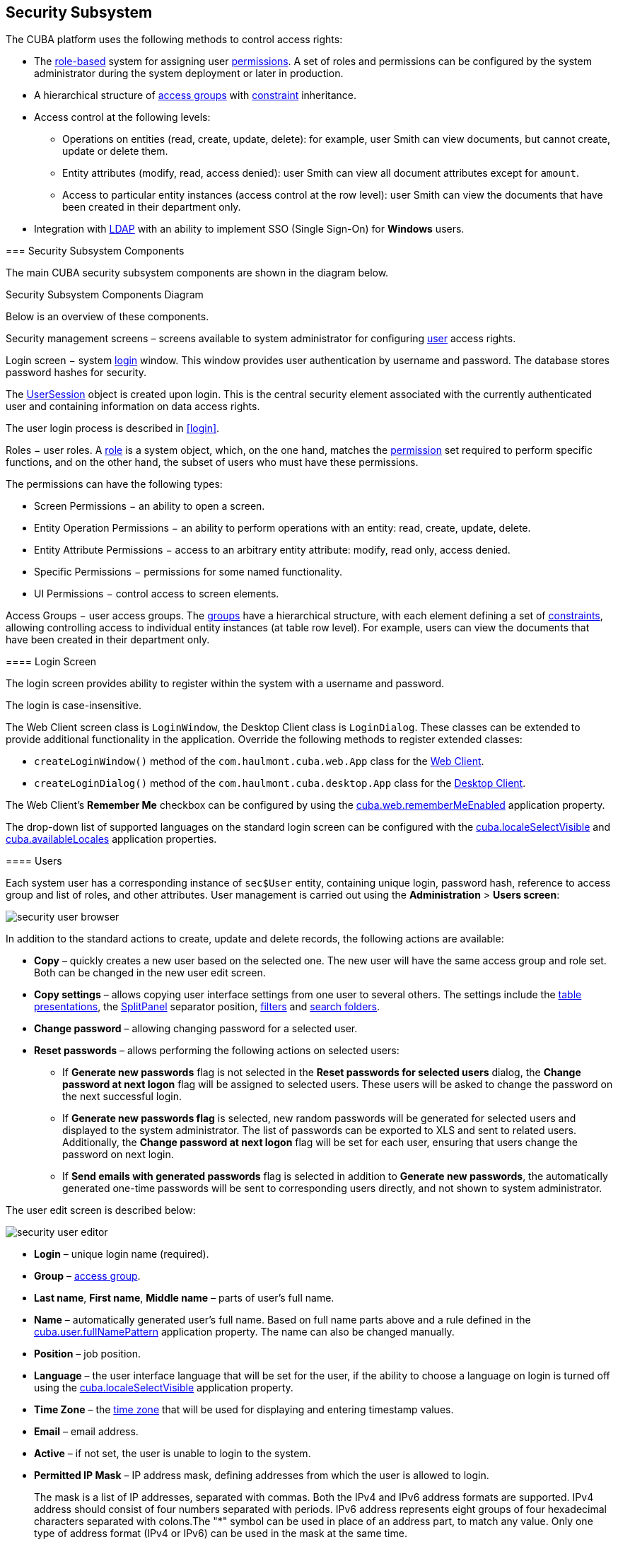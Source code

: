 [[chapter_security]]
== Security Subsystem

The CUBA platform uses the following methods to control access rights: 

* The <<roles,role-based>> system for assigning user <<permissions,permissions>>. A set of roles and permissions can be configured by the system administrator during the system deployment or later in production.

* A hierarchical structure of <<groups,access groups>> with <<constraints,constraint>> inheritance.

* Access control at the following levels: 

** Operations on entities (read, create, update, delete): for example, user Smith can view documents, but cannot create, update or delete them.

** Entity attributes (modify, read, access denied): user Smith can view all document attributes except for `amount`.

** Access to particular entity instances (access control at the row level): user Smith can view the documents that have been created in their department only.

* Integration with <<ldap,LDAP>> with an ability to implement SSO (Single Sign-On) for *Windows* users. 

[[security_components]]
=== Security Subsystem Components

The main CUBA security subsystem components are shown in the diagram below. 

.Security Subsystem Components Diagram
Below is an overview of these components. 

Security management screens – screens available to system administrator for configuring <<users,user>> access rights.

Login screen − system <<login_screen,login>> window. This window provides user authentication by username and password. The database stores password hashes for security.

The <<userSession,UserSession>> object is created upon login. This is the central security element associated with the currently authenticated user and containing information on data access rights.

The user login process is described in <<login,>>.

Roles − user roles. A <<roles,role>> is a system object, which, on the one hand, matches the <<permissions,permission>> set required to perform specific functions, and on the other hand, the subset of users who must have these permissions.

The permissions can have the following types:

* Screen Permissions − an ability to open a screen.

* Entity Operation Permissions − an ability to perform operations with an entity: read, create, update, delete.

* Entity Attribute Permissions − access to an arbitrary entity attribute: modify, read only, access denied.

* Specific Permissions − permissions for some named functionality.

* UI Permissions − control access to screen elements. 

Access Groups − user access groups. The <<groups,groups>> have a hierarchical structure, with each element defining a set of <<constraints,constraints>>, allowing controlling access to individual entity instances (at table row level). For example, users can view the documents that have been created in their department only.

[[login_screen]]
==== Login Screen

The login screen provides ability to register within the system with a username and password.

The login is case-insensitive.

The Web Client screen class is `LoginWindow`, the Desktop Client class is `LoginDialog`. These classes can be extended to provide additional functionality in the application. Override the following methods to register extended classes:

*  `createLoginWindow()` method of the `com.haulmont.cuba.web.App` class for the <<gui_web,Web Client>>.

*  `createLoginDialog()` method of the `com.haulmont.cuba.desktop.App` class for the <<gui_desktop,Desktop Client>>.

The Web Client's *Remember Me* checkbox can be configured by using the <<cuba.web.rememberMeEnabled,cuba.web.rememberMeEnabled>> application property.

The drop-down list of supported languages on the standard login screen can be configured with the <<cuba.localeSelectVisible,cuba.localeSelectVisible>> and <<cuba.availableLocales,cuba.availableLocales>> application properties.

[[users]]
==== Users

Each system user has a corresponding instance of `sec$User` entity, containing unique login, password hash, reference to access group and list of roles, and other attributes. User management is carried out using the *Administration* > *Users screen*:

image::security_user_browser.png[align="center"]

In addition to the standard actions to create, update and delete records, the following actions are available:

* *Copy* – quickly creates a new user based on the selected one. The new user will have the same access group and role set. Both can be changed in the new user edit screen.

* *Copy settings* – allows copying user interface settings from one user to several others. The settings include the <<gui_Table_presentations,table presentations>>, the <<gui_SplitPanel,SplitPanel>> separator position, <<gui_Filter,filters>> and <<folders_pane,search folders>>.

* *Change password* – allowing changing password for a selected user.

* *Reset passwords* – allows performing the following actions on selected users:

** If *Generate new passwords* flag is not selected in the *Reset passwords for selected users* dialog, the *Change password at next logon* flag will be assigned to selected users. These users will be asked to change the password on the next successful login.

** If *Generate new passwords flag* is selected, new random passwords will be generated for selected users and displayed to the system administrator. The list of passwords can be exported to XLS and sent to related users. Additionally, the *Change password at next logon* flag will be set for each user, ensuring that users change the password on next login.

** If *Send emails with generated passwords* flag is selected in addition to *Generate new passwords*, the automatically generated one-time passwords will be sent to corresponding users directly, and not shown to system administrator.

The user edit screen is described below:

image::security_user_editor.png[align="center"]

* *Login* – unique login name (required).

* *Group* – <<groups,access group>>.

* *Last name*, *First name*, *Middle name* – parts of user's full name.

* *Name* – automatically generated user's full name. Based on full name parts above and a rule defined in the <<cuba.user.fullNamePattern,cuba.user.fullNamePattern>> application property. The name can also be changed manually.

* *Position* – job position.

* *Language* – the user interface language that will be set for the user, if the ability to choose a language on login is turned off using the <<cuba.localeSelectVisible,cuba.localeSelectVisible>> application property.

* *Time Zone* – the <<timeZone,time zone>> that will be used for displaying and entering timestamp values.

* *Email* – email address.

* *Active* – if not set, the user is unable to login to the system.

* *Permitted IP Mask* – IP address mask, defining addresses from which the user is allowed to login.
+
The mask is a list of IP addresses, separated with commas. Both the IPv4 and IPv6 address formats are supported. IPv4 address should consist of four numbers separated with periods. IPv6 address represents eight groups of four hexadecimal characters separated with colons.The "*" symbol can be used in place of an address part, to match any value. Only one type of address format (IPv4 or IPv6) can be used in the mask at the same time.
+
Example: `++192.168.*.*++`

* *Roles* – user <<roles,roles>> list.

* *Substituted Users* – <<user_substitution,substituted>> users list.

[[user_substitution]]
===== User Substitution

The system administrator can give a user an ability to substitute another user. The substituting user will have the same <<userSession,session>>, but a different set of <<roles,roles>>, <<constraints,constraints>> and <<session_attr,attributes>>, assigned from the substituted user.

[TIP]
====
It is recommended to use the `UserSession.getCurrentOrSubstitutedUser()` method for retrieving the current user in the application code, which returns the substituted user, if there is an active substitution. The platform audit mechanisms (the `createdBy` and `updatedBy` attributes, <<entity_log,change log>> and <<entity_snapshots,entity snapshots>>) always register the real logged-in user. 
====

If the user has substituted users, a drop-down list will be shown in the application upper right corner instead of the plain text with the current user name:

image::user_subst_select.png[align="center"]

If another user is selected in this list, all opened screens will be closed and the substitution will be made active. The `UserSession.getUser()` method will still return the user that has logged in, however, the `UserSession.getSubstitutedUser()` method will return the substituted user. If there is no substitution, the `UserSession.getSubstitutedUser()` method will return `null`. 

Substituted users can be managed through the *Substituted Users* table in the user edit screen. The user substitution screen is described below:

image::user_subst_edit.png[align="center"]

* *User* – the edited user. This user will substitute another user.

* *Substituted user* – the substituted user.

* *Start date*, *End date* – optional substitution period. User substitution will be unavailable outside of this period. If no period is specified, substitution will be available until this table entry is removed.

[[timeZone]]
===== Time Zone

By default, all temporal values are displayed in the server's time zone. The server's time zone is the one returned by `TimeZone.getDefault()` method of an application <<app_tiers,block>>. This default time zone is typically obtained from the operating system but can be set explicitly by `user.timezone` Java system property. For example, to set the time zone to GMT for web client and middleware running on Tomcat under Unix, add the following line to tomcat/bin/setenv.sh file: 

[source, properties]
----
CATALINA_OPTS="$CATALINA_OPTS -Duser.timezone=GMT"
---- 

A user can view and edit timestamp values in a time zone different from server's time zone. There are two ways to manage user's time zone: 

* An administrator can do it in the User editor screen.

* The user can change his time zone in the *Help > Settings* window.

In both cases, the time zone settings consist of two fields: 

* Time zone name dropdown allows a user to select the time zone explicitly.

* *Auto* checkbox indicates that the time zone will be obtained from the current environment (web browser for the web client or OS for the desktop client). 

If both fields are empty, no time zone conversions are performed for the user. Otherwise, the platform saves time zone in the <<userSession,UserSession>> object when user logs in and uses it for displaying and entering timestamp values. The application code can also use the value returned by `UserSession.getTimeZone()` for custom functionality.

If a time zone is in use for the current session, its short name and offset from GMT are displayed in the application main window next to the current user's name.

[TIP]
====
Time zone conversions are performed only for <<datatype,DateTimeDatatype>> entity attributes, i.e., timestamps. Attributes storing date (`DateDatatype`) and time (`TimeDatatype`) separately are not affected. You can also deny conversions for a timestamp attribute by annotating it with <<ignoreUserTimeZone,@IgnoreUserTimeZone>>.
====

[[permissions]]
==== Permissions

The permission determines the user's right to any system object or functionality, such as screen, entity operation, etc. The permission can either grant the user the right to the object, or revoke it (in essence, it is actually a prohibition).

[TIP]
====
By default, the user has the right to an object, unless explicitly denied by a permission.
====

The permissions are granted by the `sec$Permission` entity instances and contain the following attributes:

* `type` – permission type: determines the object type the permission is imposed on.

* `target` – permission object: determines the specific object the permission is imposed on. The format of the attribute depends on the permission type.

* `value` – permission value. The value range depends on the permission type.

The permission types are described below:

* `PermissionType.SCREEN` – screen permission.
+
The screen identifier should be specified in the `target` attribute; the `value` attribute can be 0 or 1 (the screen is denied or allowed, respectively).
+
The screen permissions are checked when building the system main menu and with each invocation of the `openWindow()`, `openEditor()`, `openLookup()` methods of the <<abstractFrame,IFrame>> interfaces.
+
To check the screen permission in the application code, use the `isScreenPermitted()` method of the <<security,Security>> interface.

* `++PermissionType.ENTITY_OP++` – entity operation permission.
+
The entity name should be specified in the `target` attribute, followed by a colon, and then an operation type: `create`, `read`, `update`, `delete`. For example: library$Book:delete. The `value` attribute can be 0 or 1 (the operation is denied or allowed, respectively).
+
The entity operation permissions are checked when working with data through the <<dataManager,DataManager>>, in data aware <<gui_components,visual components>>, and in <<standard_actions,standard actions>>, which work with entity lists. As a result, the operation permissions affect the behavior of the client blocks and the <<rest_api,REST API>>. The permissions are not checked when working with data on the Middleware directly via the <<entityManager,EntityManager>>.
+
To check the entity operation permission in the application code, use the `isEntityOpPermitted()` method of the <<security,Security>> interface.

* `++PermissionType.ENTITY_ATTR++` – entity attribute permission.
+
The entity name should be specified in the `target` attribute, followed by a colon, and then an attribute name. For example: library$Book:name. The `value` attribute can be 0, 1 or 2 (the attribute is hidden, read-only or read-write, respectively).
+
The entity attribute permissions are only checked in the data aware <<gui_components,visual components>> and the <<rest_api,REST API>>.
+
To check the entity attribute permission in the application code, use the `isEntityAttrPermitted()` method of the <<security,Security>> interface.

* `PermissionType.SPECIFIC` – permission on an arbitrary named functionality.
+
The functionality identifier should be specified in the `target` attribute; the `value` attribute can be 0 or 1 (denied or allowed, respectively).
+
Specific permissions for this project are set in the configuration file <<permissions.xml,permissions.xml>>.
+
For example:
+
[source, java]
----
@Inject
private Security security;

private void calculateBalance() {
    if (!security.isSpecificPermitted("myapp.calculateBalance"))
        return;
    ...
}
----

* `PermissionType.UI` – arbitrary screen component permission.
+
The screen identifier should be specified in the `target` attribute, followed by a colon, and then a component path. The format of the component path is described in the next section.

[TIP]
====
To check permissions, instead of directly using methods of the `UserSession` class, it is recommended to use the same methods of <<security,Security>> interface that works with possible entity <<entity_extension,extension>>.
====

[[roles]]
==== Roles

The role combines a set of <<permissions,permissions>> that can be granted to the user.

The user may have several roles, in which case a logical sum (OR) is devised from all of the assigned roles. For example, if a user has roles A, B and C, role A denies X, role B allows X, role C does not set explicit permissions on X, then X will be allowed.

If no user roles explicitly define permission on the object, the user will have the permission for this object. Therefore, the users have rights to all the objects if they have no roles that explicitly define the permission, or have at least one role that grants the permission.

[WARNING]
====
If a user has a single role without explicitly set permissions, or does not have any roles at all, he will have all rights to all objects. 
====

The role list is displayed in the *Administration* > *Roles screen*. In addition to the standard actions to create, update, and delete records, the screen has the *Assign to users* button, allowing assigning the selected role to multiple users.

The role edit screen is described below. The role attributes are displayed in the upper part: 

image::role_attributes.png[align="center"]

* *Name* – unique role name or id (required). The name cannot be changed after the role has been created.

* *Localized name* – user-friendly role name.

* *Description* – arbitrary role description.

* *Type* – role type, can be:

** *Standard* – the role of this type grants only explicitly set permissions.

** *Super* – the role of this type automatically grants all permissions. It should be assigned to system administrators, since it removes all prohibitions set by other roles.

** *Read-only* – the role of this type automatically denies the permissions for the following entity operations: CREATE, UPDATE, DELETE. Therefore, the user with this role can only read the data and is unable to update it (unless there are other user roles explicitly allowing these operations).

**  *Denying* – the role of this type automatically denies the permissions for all objects, except entity attributes. In order to view or update something in the system, the user should be assigned an additional role that explicitly gives the necessary rights. 
+
Permissions can be explicitly set for all the role types; for example, you can add the permissions to modify entities for the *Read-only* role. However, it does not make sense to prohibit anything for the *Super* role, because this special role type removes all prohibitions. 
+
[WARNING]
====
A user with the *Denying* role cannot login to web or desktop client, because this type of role also revokes the `cuba.gui.loginToClient` specific permission (displayed as "Login to client" in the list of specific permissions). Therefore you have to grant this permission to users explicitly - either in another role, or right in the denying role.
====

* *Default role* – default role flag. All roles with this flag are automatically assigned to the newly created users.

The permission management tabs are described below.

* The *Screens* tab configures screen permissions:

image::role_screen_permissions.png[align="center"]
+
The tree in the left part of the tab reflects the structure of the application's main menu. The last tree element is *Other screens*, which contains screens without a main menu item (for example, entity edit screens).

* The *Entities* tab – configures entity operation permissions:

image::role_entity_permissions.png[align="center"]
+
The *Assigned only* is selected by default, so that the table contains only the entities that have explicit permissions in this role. Therefore, the table for a new role will be empty. In order to add permissions, uncheck *Assigned only* and click *Apply*. The entity list can be filtered by entering a part of an entity name in the *Entity* field and clicking *Apply*.
+
*System level* checkbox allows viewing and selecting system entities marked with the `@SystemLevel` annotation, which are not shown by default.

* The *Attributes* tab – configures entity attribute permissions:

image::role_attr_permissions.png[align="center"]
+
The *Permissions* column in the entity table shows the list of the attributes that have explicit permissions. The *modify* (full access) permissions are marked with green, *read-only* (read-only) – with blue, *hide* (the attribute is hidden) – with red.
+
Entity list can be managed similarly to the list in the *Entities* tab.

* The *Specific* tab configures named functionality permissions:

image::role_specific_permissions.png[align="center"]
+
The <<permissions.xml,permissions.xml>> project configuration file defines the object names to which specific permissions can be assigned.

* The *UI* tab configures UI screen component permissions:

image::role_ui_permissions.png[align="center"]
+
The permissions on this screen allow restricting access to any screen component, including the ones not associated with any data (for example, a container). The component identifiersmust be known to create such permissions, therefore access to the screen source code is required.
+
In order to create a constraint, select the desired screen in the *Screen* drop-down list, specify the component path in the *Component* field, and click *Add*. Then set the access mode for the selected component in the *Permissions* panel.
+
The rules to forming the component path are listed below:

** If the component belongs to the screen, simply specify the component identifier, `id`.

** If the component belongs to the frame that is embedded within the screen, specify the frame identifier, and then the component identifier separated with period.

** If configuring permission for the <<gui_TabSheet,TabSheet>> tab or the <<gui_FieldGroup,FieldGroup>> field, specify the component identifier, and then the tab or field identifier in square brackets.

** To configure permission for an <<gui_Action,action>>, specify the component, holding the action, and then the action identifier in angle brackets. For example: `customersTable<changeGrade>`.

[[groups]]
==== Access Groups

With access groups, users can be organized into a hierarchical structure and assigned <<constraints,constraints>> and arbitrary <<session_attr,session attributes>>.

The user can be added to one group only, however the list of constraints and session attributes from all the groups up the hierarchy will be inherited.

User access groups can be managed from the *Administration* > *Access Groups* screen:

image::group_users.png[align="center"]

[[constraints]]
===== Constraints

Constraints allow restricting access to particular entity instances (table records).

Constraints for an entity class are specified using <<jpql,JPQL>> expression fragments. These fragments are appended to all entity instance selection queries, thereby filtering them.

The user gets the constraint list from all the groups, starting with their own one, following up the hierarchy. Thus, the following principle is implemented: the lower the users are in the group hierarchy, the more constraints they have.

In order to create a constraint in the *Access Groups* screen, select the group to create the constraint for, go to the *Constraints* tab and click *Create*:

image::constraint_edit.png[align="center"]

Then, select an entity from the *Entity Name* drop-down list and set the constraint in the *Join Clause* and *Where Clause* fields.
[TIP]
====
The JPQL editor in the *Join Clause* and *Where Clause* fields supports autocompletion for entity names and their attributes. In order to invoke autocompletion, press Ctrl+Space. If the invocation is made after the period symbol, an entity attributes list matching the context will be shown, otherwise – a list of all data model entities.
====

The following JPQL constraint rules apply:

* The `{E}` string should be used as an alias of the entity being extracted. On execution of the query, it will be replaced with a real alias, specified in the query.

* The following predefined constants can be used in JPQL parameters:

** `session$userLogin` – login name of the current user (in case of <<user_substitution,substitution>> – the login name of the substituted user).

** `session$userId` – ID of the current user (in case of substitution – ID of the substituted user).

** `session$userGroupId` – group ID of the current user (in case of substitution − group ID of the substituted user).

** `session$XYZ` – arbitrary attribute of the current <<userSession,user session>>, where XYZ is the attribute name.

* The *Where Clause* field content is added to the `where` query clause using `and` condition. Adding `where` word is not needed, as it will be added automatically.

* The *Join Clause* field content is added to the `from` query clause. It should begin with a comma, `join` or `left join`.

The simplest constraint example is shown in the figure above: the users with this constraint will see the `library$BookPublication` entity instances that they have created themselves only. 

[[session_attr]]
===== Session Attributes

The access group can determine the <<userSession,session>> attribute list for the users in this group. These attributes can be used when setting the <<constraints,constraints>>. The availability of the session attributes can be checked in the application code at the development stage, so the final system behavior for particular user groups can be controlled at the operation stage. 

When logging in, all the attributes set for the user group and for all the groups up the hierarchy will be placed into the user session. If an attribute is found in several levels of the hierarchy, the uppermost group value will be used. Hence, overriding the attribute values at the lower levels of the hierarchy is not possible. In case of the override attempt, the `WARN` level message will be written to the server <<logging_setup_tomcat,log>>. 

In order to create an attribute in the *Access Groups* screen, select the group to create the attribute for, go to the *Session Attributes* tab, and click *Create*:

image::session_attr_edit.png[align="center"]

A unique attribute name, data type, and value must be specified. 

A <<userSession,session>> attribute can be accessed in the application code in the following way:

[source, java]
----
@Inject
private UserSessionSource userSessionSource;
...
Integer accessLevel = userSessionSource.getUserSession().getAttribute("accessLevel");
----

A session attribute can be used in the <<constraints,constraints>> as a JPQL parameter by adding the `session$` prefix:

[source, sql]
----
{E}.accessLevel = :session$accessLevel
----

[[ldap]]
==== Integration with LDAP

CUBA application can be integrated with LDAP to provide the following benefits:

. Keep and manage user passwords centrally in the LDAP database.

. For Windows domain users, allow logging in through Single Sign-On without having to specify the username and password.

To enable login, a user account with all the required properties and permissions must be created in the application. It is recommended to leave the password empty, so that the user could log in using the password from LDAP only. The first authentication attempt is made via LDAP, followed by the standard way of using the password hash from the database. As a result, a user can log in to the system with this password even if the user is not registered in LDAP or has a different LDAP password.

A CUBA-based application interacts with LDAP via the `CubaAuthProvider` interface. The platform includes a single implementation of this interface, `LdapAuthProvider`, which supports LDAP authentication without Single Sign-On. In order to enable advanced Active Directory integration and Single Sign-On, the *Jespa* library can be used with the corresponding `CubaAuthProvider` implementation, as described in <<jespa,>>. A custom `CubaAuthProvider` implementation class can also be used by setting the following application properties:

[source, properties]
----
cuba.web.useActiveDirectory = true
cuba.web.activeDirectoryAuthClass = com.company.sample.web.MyAuthProvider
----

[[ldap_basic]]
===== Basic Active Directory Integration

If the `cuba.web.useActiveDirectory` property is enabled, the `LdapAuthProvider` class is used by default. In this case, *Spring LDAP* library is used for user authentication.

The following Web Client application properties are used to setup:

* `cuba.web.ldap.urls` – Active Directory server URL.

* `cuba.web.ldap.base` – database for username search.

* `cuba.web.ldap.user` – `sAMAccountName` attribute value of the user, which has the right to read the information from the Active Directory.

* `cuba.web.ldap.password` – the password for the LDAP user defined in the `cuba.web.ldap.user` property.

Example of <<app_properties_files,local.app.properties>> file for the Web Client block:

[source, properties]
----
cuba.web.useActiveDirectory = true
cuba.web.ldap.urls = ldap://192.168.1.1:389
cuba.web.ldap.base = ou=Employees,dc=mycompany,dc=com
cuba.web.ldap.user = myuser
cuba.web.ldap.password = mypassword
----

[[jespa]]
===== Setting Up Authentication Using Jespa

Jespa is a Java library that enables integrating Active Directory service and Java applications using NTLMv2. For details, see http://www.ioplex.com. 

====== Including the Library

Download the library at http://www.ioplex.com and place the JAR in a <<artifact_repository,repository>> registered in your <<build.gradle,build.gradle>> script. This can be `mavenLocal()` or an in-house repository.

Add the following dependency to the *web* module configuration section in build.gradle:

[source, groovy]
----
configure(webModule) {
    ...
    dependencies {
        compile('com.company.thirdparty:jespa:1.1.17')
    ...    
----

Create a `CubaAuthProvider` implementation class in the *web* module:

[source, java]
----
package com.company.sample.web;

import com.haulmont.cuba.core.global.AppBeans;
import com.haulmont.cuba.core.global.Configuration;
import com.haulmont.cuba.core.global.GlobalConfig;
import com.haulmont.cuba.core.global.Messages;
import com.haulmont.cuba.core.sys.AppContext;
import com.haulmont.cuba.security.global.LoginException;
import com.haulmont.cuba.web.auth.ActiveDirectoryHelper;
import com.haulmont.cuba.web.auth.CubaAuthProvider;
import com.haulmont.cuba.web.auth.DomainAliasesResolver;
import jespa.http.HttpSecurityService;
import jespa.ntlm.NtlmSecurityProvider;
import jespa.security.PasswordCredential;
import jespa.security.SecurityProviderException;
import org.apache.commons.lang.StringUtils;
import org.apache.commons.logging.Log;
import org.apache.commons.logging.LogFactory;

import javax.inject.Inject;
import javax.servlet.*;
import javax.servlet.http.HttpServletRequest;
import java.io.IOException;
import java.util.HashMap;
import java.util.Locale;
import java.util.Map;

public class JespaAuthProvider extends HttpSecurityService implements CubaAuthProvider {

    private static class DomainInfo {
        private String bindStr;
        private String acctName;
        private String acctPassword;

        private DomainInfo(String bindStr, String acctName, String acctPassword) {
            this.acctName = acctName;
            this.acctPassword = acctPassword;
            this.bindStr = bindStr;
        }
    }

    private static Map<String, DomainInfo> domains = new HashMap<>();

    private static String defaultDomain;

    private Log log = LogFactory.getLog(getClass());

    @Inject
    private Configuration configuration;

    @Inject
    private Messages messages;

    @SuppressWarnings("deprecation")
    @Override
    public void init(FilterConfig filterConfig) throws ServletException {

        initDomains();

        Map<String, String> properties = new HashMap<>();

        properties.put("jespa.bindstr", getBindStr());
        properties.put("jespa.service.acctname", getAcctName());
        properties.put("jespa.service.password", getAcctPassword());
        properties.put("jespa.account.canonicalForm", "3");
        properties.put("jespa.log.path", configuration.getConfig(GlobalConfig.class).getLogDir() + "/jespa.log");
        properties.put("http.parameter.anonymous.name", "anon");

        fillFromSystemProperties(properties);

        try {
            super.init(properties);
        } catch (SecurityProviderException e) {
            throw new ServletException(e);
        }
    }

    @Override
    public void destroy() {
    }

    @Override
    public void doFilter(ServletRequest request, ServletResponse response, FilterChain chain)
            throws IOException, ServletException {
        HttpServletRequest httpServletRequest = (HttpServletRequest) request;
        if (httpServletRequest.getHeader("User-Agent") != null) {
            String ua = httpServletRequest.getHeader("User-Agent").toLowerCase();
            boolean windows = ua.contains("windows");
            boolean gecko = ua.contains("gecko") && !ua.contains("webkit");
            if (!windows && gecko) {
                chain.doFilter(request, response);
                return;
            }
        }
        super.doFilter(request, response, chain);
    }

    @Override
    public void authenticate(String login, String password, Locale loc) throws LoginException {
        DomainAliasesResolver aliasesResolver = AppBeans.get(DomainAliasesResolver.NAME);

        String domain;
        String userName;

        int atSignPos = login.indexOf("@");
        if (atSignPos >= 0) {
            String domainAlias = login.substring(atSignPos + 1);
            domain = aliasesResolver.getDomainName(domainAlias).toUpperCase();
        } else {
            int slashPos = login.indexOf('\\');
            if (slashPos <= 0) {
                throw new LoginException(
                        messages.getMessage(ActiveDirectoryHelper.class, "activeDirectory.invalidName", loc),
                        login
                );
            }
            String domainAlias = login.substring(0, slashPos);
            domain = aliasesResolver.getDomainName(domainAlias).toUpperCase();
        }

        userName = login;

        DomainInfo domainInfo = domains.get(domain);
        if (domainInfo == null) {
            throw new LoginException(
                    messages.getMessage(ActiveDirectoryHelper.class, "activeDirectory.unknownDomain", loc),
                    domain
            );
        }

        Map<String, String> params = new HashMap<>();
        params.put("bindstr", domainInfo.bindStr);
        params.put("service.acctname", domainInfo.acctName);
        params.put("service.password", domainInfo.acctPassword);
        params.put("account.canonicalForm", "3");
        fillFromSystemProperties(params);

        NtlmSecurityProvider provider = new NtlmSecurityProvider(params);
        try {
            PasswordCredential credential = new PasswordCredential(userName, password.toCharArray());
            provider.authenticate(credential);
        } catch (SecurityProviderException e) {
            throw new LoginException(
                    messages.getMessage(ActiveDirectoryHelper.class, "activeDirectory.authenticationError", loc),
                    e.getMessage()
            );
        }
    }

    private void initDomains() {
        String domainsStr = AppContext.getProperty("cuba.web.activeDirectoryDomains");
        if (!StringUtils.isBlank(domainsStr)) {
            String[] strings = domainsStr.split(";");
            for (int i = 0; i < strings.length; i++) {
                String domain = strings[i];
                domain = domain.trim();
                if (!StringUtils.isBlank(domain)) {
                    String[] parts = domain.split("\\|");
                    if (parts.length != 4) {
                        log.error("Invalid ActiveDirectory domain definition: " + domain);
                        break;
                    } else {
                        domains.put(parts[0], new DomainInfo(parts[1], parts[2], parts[3]));
                        if (i == 0)
                            defaultDomain = parts[0];
                    }
                }
            }
        }
    }

    public String getDefaultDomain() {
        return defaultDomain != null ? defaultDomain : "";
    }

    public String getBindStr() {
        return getBindStr(getDefaultDomain());
    }

    public String getBindStr(String domain) {
        initDomains();
        DomainInfo domainInfo = domains.get(domain);
        return domainInfo != null ? domainInfo.bindStr : "";
    }

    public String getAcctName() {
        return getAcctName(getDefaultDomain());
    }

    public String getAcctName(String domain) {
        initDomains();
        DomainInfo domainInfo = domains.get(domain);
        return domainInfo != null ? domainInfo.acctName : "";
    }

    public String getAcctPassword() {
        return getAcctPassword(getDefaultDomain());
    }

    public String getAcctPassword(String domain) {
        initDomains();
        DomainInfo domainInfo = domains.get(domain);
        return domainInfo != null ? domainInfo.acctPassword : "";
    }

    public void fillFromSystemProperties(Map<String, String> params) {
        for (String name : AppContext.getPropertyNames()) {
            if (name.startsWith("jespa.")) {
                params.put(name, AppContext.getProperty(name));
            }
        }
    }
}
----

====== Setting Up Configuration

* Follow the steps described in *Installation* -> *Step 1: Create the Computer Account for NETLOGON Communication* of the *Jespa Operator's Manual*, which is available at http://www.ioplex.com/support.html.

* Set domain parameters in the `cuba.web.activeDirectoryDomains` property in the <<app_properties_files,local.app.properties>> file. Each domain descriptor should have the following format: `++domain_name|full_domain_name|service_account_name|service_account_password++`. Domain descriptors are separated by semicolons. 
+
Example:
+
[source, properties]
----
cuba.web.activeDirectoryDomains = MYCOMPANY|mycompany.com|JESPA$@MYCOMPANY.COM|password1;TEST|test.com|JESPA$@TEST.COM|password2
----

* Enable the Active Directory integration by setting the `cuba.web.useActiveDirectory` property in the local.app.properties file:
+
[source, properties]
----
cuba.web.useActiveDirectory = true
----

* Configure additional Jespa properties in the local.app.properties file (see *Jespa Operator's Manual*). For example:
+
[source, properties]
----
jespa.log.level=3
----

* Add the server address to the local intranet in the browser settings:

** For *Internet Explorer* and *Chrome*: Settings -> Security -> Local intranet -> Sites -> Advanced

** For * Firefox*: about:config -> network.automatic-ntlm-auth.trusted-uris=http://myapp.mycompany.com

[[security_examples]]
=== Access Control Examples

This section provides some practical recommendations on how to configure data access for users.

[[roles_example]]
==== Configuring Roles

The recommended way to configure <<roles,roles>> and <<permissions,permissions>> is as follows:

. Create a Default role, which denies all system rights. Create a role with *Denying* type and select the *Default role* checkbox to automatically assign this role to all new users.

. Create a set of roles for granting specific rights to different user categories. There are two strategies for creating such roles:

* Coarse-grained roles – each role has a permission set for the full range of user responsibilities in the system. For example, Sales Manager, Accountant. Only one role is assigned to each user when using this strategy, excluding the Default role.

* Fine-grained roles – each role has a small permission set to execute specific functions within the system. For example, Task Creator, References Editor. Each user will then be assigned numerous roles according to their range of responsibilities.
+
The strategies can also be combined.

. It is possible to leave the system administrator without any assigned roles, in which case, they will have all the rights to all the system objects. Alternatively a *Super* type role, overriding any restriction imposed by other roles, can be assigned.

[[local_admins_example]]
==== Creating Local Administrators

The hierarchical structure of <<groups,access groups>> combined with the <<constraints,constraints>> inheritance allows creating _local administrators_, by delegating creation and configuration of users and their rights under organization departments.

The local administrators have access to the security subsystem screens; however they only see the users and groups in their access group and below. Local administrators can create subgroups and users and <<roles,assign>> roles available in the system, however they will have at least the same constraints as the administrator who created them.

The global administrator in the root access group should create the roles that will be available to the local administrators for assigning to the users. The local administrators should not be able to create and update the roles.

An example access group structure is presented below:

image::local_admins_groups.png[align="center"]

Problem:

* The users under the Departments group should only see the users of their own group and the groups below.

* Each subgroup – Dept 1, Dept 2, etc. should have its own administrator, who can create users and assign them the available roles.

Solution:

* Add the following constraints for the Departments group:

image::local_admins_constraints.png[align="center"]

** For the `sec$Group` entity:
+
[source, sql]
----
{E}.id in (
  select h.group.id from sec$GroupHierarchy h
  where h.group.id = :session$userGroupId or h.parent.id = :session$userGroupId
)
----
+
With this constraint, the users will not be able to see the groups higher than their own.

** For the `sec$User` entity:
+
[source, sql]
----
{E}.group.id in (
  select h.group.id from sec$GroupHierarchy h
  where h.group.id = :session$userGroupId or h.parent.id = :session$userGroupId
)
----
+
With this constraint, the users will not be able to see the users in groups higher than their own.

** For the `sec$User` entity:
+
[source, sql]
----
({E}.description is null or {E}.description not like '[hide]')
----
+
With this constraint, the users will not be able to view the roles that have the [hide] string in the `description` attribute.

* Create a role that denies editing roles and permissions:

image::local_admins_role.png[align="center"]

** Select the *Default* role checkbox:

** Add the [hide] string to the *Description* field.

** In the *Entities* tab, deny *create*, *update* and *delete* operations for the `sec$Role` and `sec$Permission` entities (to add permissions for the `sec$Permission` object, select the *System level* checkbox).
+
All created users, including the local administrators, will get the local_user role. This role is invisible to the users in the Departments group, so even the local administrators are unable to unassign this role from themselves. Local administrators can only operate on the existing roles that have been created for them by the global administrator. Obviously, the roles available to department users should not remove restrictions imposed by the local_user role.
